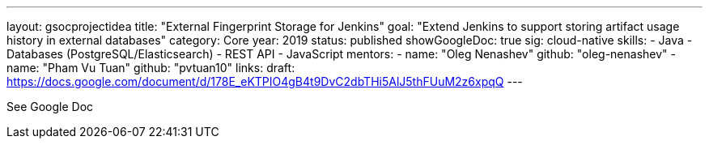 ---
layout: gsocprojectidea
title: "External Fingerprint Storage for Jenkins"
goal: "Extend Jenkins to support storing artifact usage history in external databases"
category: Core
year: 2019
status: published
showGoogleDoc: true
sig: cloud-native
skills:
- Java
- Databases (PostgreSQL/Elasticsearch)
- REST API
- JavaScript
mentors:
- name: "Oleg Nenashev"
  github: "oleg-nenashev"
- name: "Pham Vu Tuan"
  github: "pvtuan10"
links:
  draft: https://docs.google.com/document/d/178E_eKTPIO4gB4t9DvC2dbTHi5AlJ5thFUuM2z6xpqQ
---

See Google Doc
